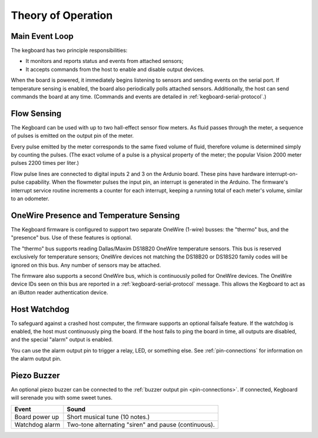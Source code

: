 ===================
Theory of Operation
===================

Main Event Loop
===============

The kegboard has two principle responsibilities:

* It monitors and reports status and events from attached sensors;
* It accepts commands from the host to enable and disable output devices.

When the board is powered, it immediately begins listening to sensors and
sending events on the serial port.  If temperature sensing is enabled, the board
also periodically polls attached sensors.  Additionally, the host can send
commands the board at any time.  (Commands and events are detailed in
:ref:`kegboard-serial-protocol`.)


Flow Sensing
============

The Kegboard can be used with up to two hall-effect sensor flow meters.  As
fluid passes through the meter, a sequence of pulses is emitted on the output
pin of the meter.

Every pulse emitted by the meter corresponds to the same fixed volume of fluid,
therefore volume is determined simply by counting the pulses.  (The exact volume
of a pulse is a physical property of the meter; the popular Vision 2000 meter
pulses 2200 times per liter.)

Flow pulse lines are connected to digital inputs 2 and 3 on the Ardunio board.
These pins have hardware interrupt-on-pulse capability.  When the flowmeter
pulses the input pin, an interrupt is generated in the Arduino.  The firmware's
interrupt service routine increments a counter for each interrupt, keeping a
running total of each meter's volume, similar to an odometer.


OneWire Presence and Temperature Sensing
========================================

The Kegboard firmware is configured to support two separate OneWire (1-wire)
busses: the "thermo" bus, and the "presence" bus.  Use of these features is
optional.

The "thermo" bus supports reading Dallas/Maxim DS18B20 OneWire temperature
sensors.  This bus is reserved exclusively for temperature sensors; OneWire
devices not matching the DS18B20 or DS18S20 family codes will be ignored on this
bus.  Any number of sensors may be attached.

The firmware also supports a second OneWire bus, which is continuously polled
for OneWire devices.  The OneWire device IDs seen on this bus are reported in a
:ref:`kegboard-serial-protocol` message. This allows the Kegboard to act as
an iButton reader authentication device.


Host Watchdog
=============

To safeguard against a crashed host computer, the firmware supports an optional
failsafe feature.  If the watchdog is enabled, the host must continuously ping
the board.  If the host fails to ping the board in time, all outputs are
disabled, and the special "alarm" output is enabled.

You can use the alarm output pin to trigger a relay, LED, or something else.
See :ref:`pin-connections` for information on the alarm output pin.

.. todo:: Implement this feature.


Piezo Buzzer
============

An optional piezo buzzer can be connected to the :ref:`buzzer output pin
<pin-connections>`.  If connected, Kegboard will serenade you with some sweet
tunes.

+----------------------+-------------------------------------------------------+
| Event                | Sound                                                 |
+======================+=======================================================+
| Board power up       | Short musical tune (10 notes.)                        |
+----------------------+-------------------------------------------------------+
| Watchdog alarm       | Two-tone alternating "siren" and pause (continuous).  |
+----------------------+-------------------------------------------------------+

.. todo:: Implement me.

